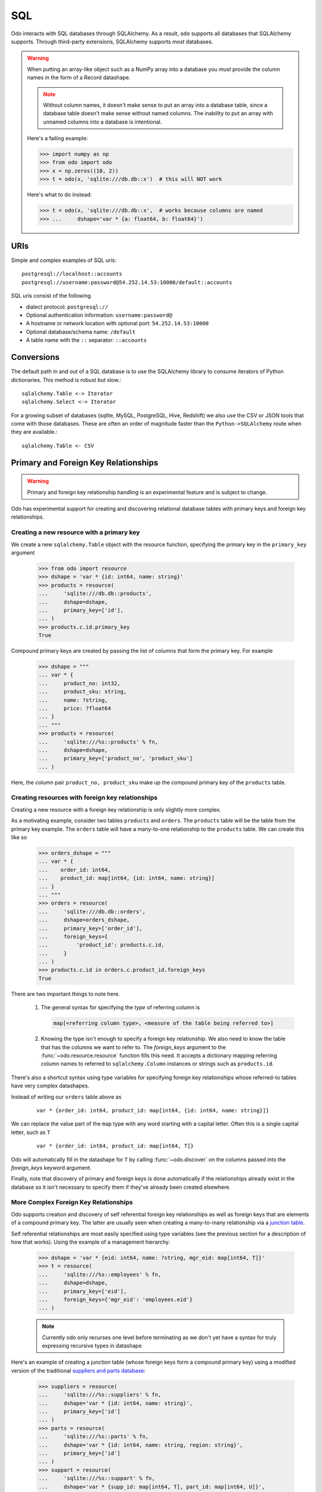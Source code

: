 SQL
===

Odo interacts with SQL databases through SQLAlchemy.  As a result, ``odo``
supports all databases that SQLAlchemy supports.  Through third-party
extensions, SQLAlchemy supports *most* databases.

.. warning::

   When putting an array-like object such as a NumPy array into a database you
   *must* provide the column names in the form of a Record datashape.

   .. note::

      Without column names, it doesn't make sense to put an array into a
      database table, since a database table doesn't make sense without named
      columns. The inability to put an array with unnamed columns into a
      database is intentional.

   Here's a failing example:

   .. code-block:: python

      >>> import numpy as np
      >>> from odo import odo
      >>> x = np.zeros((10, 2))
      >>> t = odo(x, 'sqlite:///db.db::x')  # this will NOT work

   Here's what to do instead:

   .. code-block:: python

      >>> t = odo(x, 'sqlite:///db.db::x',  # works because columns are named
      >>> ...     dshape='var * {a: float64, b: float64}')

URIs
----

Simple and complex examples of SQL uris::

    postgresql://localhost::accounts
    postgresql://username:password@54.252.14.53:10000/default::accounts

SQL uris consist of the following

* dialect protocol:  ``postgresql://``
* Optional authentication information:  ``username:password@``
* A hostname or network location with optional port:  ``54.252.14.53:10000``
* Optional database/schema name:  ``/default``
* A table name with the ``::`` separator:  ``::accounts``


Conversions
-----------

The default path in and out of a SQL database is to use the SQLAlchemy library
to consume iterators of Python dictionaries.  This method is robust but slow.::

    sqlalchemy.Table <-> Iterator
    sqlalchemy.Select <-> Iterator

For a growing subset of databases (sqlite, MySQL, PostgreSQL, Hive,
Redshift) we also use the CSV or JSON tools that come with those databases.
These are often an order of magnitude faster than the ``Python->SQLAlchemy``
route when they are available.::

    sqlalchemy.Table <- CSV


Primary and Foreign Key Relationships
-------------------------------------

.. versionadded:: 0.3.4

.. warning::

   Primary and foreign key relationship handling is an experimental feature and
   is subject to change.

Odo has experimental support for creating and discovering relational database
tables with primary keys and foreign key relationships.

Creating a new resource with a primary key
~~~~~~~~~~~~~~~~~~~~~~~~~~~~~~~~~~~~~~~~~~

We create a new ``sqlalchemy.Table`` object with the resource function,
specifying the primary key in the ``primary_key`` argument

   .. code-block:: python

      >>> from odo import resource
      >>> dshape = 'var * {id: int64, name: string}'
      >>> products = resource(
      ...     'sqlite:///db.db::products',
      ...     dshape=dshape,
      ...     primary_key=['id'],
      ... )
      >>> products.c.id.primary_key
      True

Compound primary keys are created by passing the list of columns that form the
primary key. For example

   .. code-block:: python

      >>> dshape = """
      ... var * {
      ...     product_no: int32,
      ...     product_sku: string,
      ...     name: ?string,
      ...     price: ?float64
      ... }
      ... """
      >>> products = resource(
      ...     'sqlite:///%s::products' % fn,
      ...     dshape=dshape,
      ...     primary_key=['product_no', 'product_sku']
      ... )

Here, the column pair ``product_no, product_sku`` make up the compound primary
key of the ``products`` table.

Creating resources with foreign key relationships
~~~~~~~~~~~~~~~~~~~~~~~~~~~~~~~~~~~~~~~~~~~~~~~~~

Creating a new resource with a foreign key relationship is only slightly more
complex.

As a motivating example, consider two tables ``products`` and ``orders``. The
``products`` table will be the table from the primary key example. The
``orders`` table will have a many-to-one relationship to the ``products``
table. We can create this like so

   .. code-block:: python

      >>> orders_dshape = """
      ... var * {
      ...    order_id: int64,
      ...    product_id: map[int64, {id: int64, name: string}]
      ... }
      ... """
      >>> orders = resource(
      ...     'sqlite:///db.db::orders',
      ...     dshape=orders_dshape,
      ...     primary_key=['order_id'],
      ...     foreign_keys={
      ...         'product_id': products.c.id,
      ...     }
      ... )
      >>> products.c.id in orders.c.product_id.foreign_keys
      True

There are two important things to note here.

   1. The general syntax for specifying the *type* of referring column is

      .. code-block:: python

         map[<referring column type>, <measure of the table being referred to>]

   2. Knowing the type isn't enough to specify a foreign key relationship. We
      also need to know the table that has the columns we want to refer to. The
      `foreign_keys` argument to the :func:`~odo.resource.resource` function
      fills this need. It accepts a dictionary mapping referring column
      names to referred to ``sqlalchemy.Column`` instances or strings such as
      ``products.id``.

There's also a shortcut syntax using type variables for specifying foreign
key relationships whose referred-to tables have very complex datashapes.

Instead of writing our ``orders`` table above as

   ::

      var * {order_id: int64, product_id: map[int64, {id: int64, name: string}]}

We can replace the value part of the ``map`` type with any word starting with a
capital letter. Often this is a single capital letter, such as ``T``

   ::

      var * {order_id: int64, product_id: map[int64, T]}

Odo will automatically fill in the datashape for ``T`` by calling
:func:`~odo.discover` on the columns passed into the `foreign_keys` keyword
argument.

Finally, note that discovery of primary and foreign keys is done automatically
if the relationships already exist in the database so it isn't necessary to
specify them if they've already been created elsewhere.

More Complex Foreign Key Relationships
~~~~~~~~~~~~~~~~~~~~~~~~~~~~~~~~~~~~~~

Odo supports creation and discovery of self referential foreign key
relationships as well as foreign keys that are elements of a compound primary
key. The latter are usually seen when creating a many-to-many relationship via
a `junction table <https://en.wikipedia.org/wiki/Junction_table>`_.

Self referential relationships are most easily specified using type variables
(see the previous section for a description of how that works). Using the
example of a management hierarchy:

   .. code-block:: python

      >>> dshape = 'var * {eid: int64, name: ?string, mgr_eid: map[int64, T]}'
      >>> t = resource(
      ...     'sqlite:///%s::employees' % fn,
      ...     dshape=dshape,
      ...     primary_key=['eid'],
      ...     foreign_keys={'mgr_eid': 'employees.eid'}
      ... )

   .. note::

      Currently odo only recurses one level before terminating as we don't yet
      have a syntax for truly expressing recursive types in datashape

Here's an example of creating a junction table (whose foreign keys form a
compound primary key) using a modified version of the traditional
`suppliers and parts database <https://en.wikipedia.org/wiki/Suppliers_and_Parts_database>`_:

   .. code-block:: python

      >>> suppliers = resource(
      ...     'sqlite:///%s::suppliers' % fn,
      ...     dshape='var * {id: int64, name: string}',
      ...     primary_key=['id']
      ... )
      >>> parts = resource(
      ...     'sqlite:///%s::parts' % fn,
      ...     dshape='var * {id: int64, name: string, region: string}',
      ...     primary_key=['id']
      ... )
      >>> suppart = resource(
      ...     'sqlite:///%s::suppart' % fn,
      ...     dshape='var * {supp_id: map[int64, T], part_id: map[int64, U]}',
      ...     primary_key=['supp_id', 'part_id'],
      ...     foreign_keys={
      ...         'supp_id': suppliers.c.id,
      ...         'part_id': parts.c.id
      ...     }
      ... )
      >>> from odo import discover
      >>> print(discover(suppart))
      var * {
          supp_id: map[int64, {id: int64, name: string}],
          part_id: map[int64, {id: int64, name: string, region: string}]
      }

Foreign Key Relationship Failure Modes
~~~~~~~~~~~~~~~~~~~~~~~~~~~~~~~~~~~~~~

Some databases support the notion of having a foreign key reference one column
from another table's compound primary key. For example

   .. code-block:: python

      >>> product_dshape = """
      ... var * {
      ...     product_no: int32,
      ...     product_sku: string,
      ...     name: ?string,
      ...     price: ?float64
      ... }
      ... """
      >>> products = resource(
      ...     'sqlite:///%s::products' % fn,
      ...     dshape=product_dshape,
      ...     primary_key=['product_no', 'product_sku']
      ... )
      >>> orders_dshape = """
      ... var * {
      ...   order_id: int32,
      ...   product_no: map[int32, T],
      ...   quantity: ?int32
      ... }
      ... """
      >>> orders = resource(
      ...     'sqlite:///%s::orders' % fn,
      ...     dshape=orders_dshape,
      ...     primary_key=['order_id'],
      ...     foreign_keys={
      ...         'product_no': products.c.product_no
      ...         # no reference to product_sku, okay for sqlite, but not postgres
      ...     }
      ... )

Here we see that when the ``orders`` table is constructed, only one of the
columns contained in the primary key of the ``products`` table is included.

SQLite is an example of one database that allows this. Other databases such as
PostgreSQL will raise an error if the table containing the foreign keys doesn't
have a reference to all of the columns of the compound primary key.

Odo has no opinion on this, so if the database allows it, then odo will allow
it. **This is an intentional choice**.

However, it can also lead to confusing situations where something works with
SQLite, but not with PostgreSQL. These are not bugs in odo, they are an
explicit choice to allow flexibility with potentially large already-existing
systems.

Amazon Redshift
---------------

When using Amazon Redshift the error reporting leaves much to be desired.
Many errors look like this::

    InternalError: (psycopg2.InternalError) Load into table 'tmp0' failed.  Check 'stl_load_errors' system table for details.

If you're reading in CSV data from S3, check to make sure that

   1. The delimiter is correct. We can't correctly infer everything, so you may
      have to pass that value in as e.g., ``delimiter='|'``.
   2. You passed in the ``compression='gzip'`` keyword argument if your data
      are compressed as gzip files.

If you're still getting an error and you're sure both of the above are
correct, please report a bug on
`the odo issue tracker <https://github.com/blaze/odo/issues>`_

We have an open issue (:issue:`298`) to discuss how to better handle the
problem of error reporting when using Redshift.
